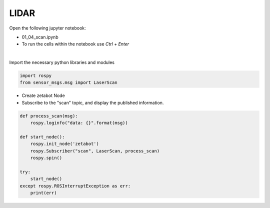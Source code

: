 LIDAR
=====

.. raw:: html
    
    <div style="background: #C3F8FF" class="admonition note custom">
        <p style="background: light-blue" class="admonition-title">
            Follow along: LIDAR Sensor Operation Example
        </p>
        <div class="line-block">
            <div class="line">The program launching process along with parameter settings are all simplified and set up on the Jupyter Notebook Environment.</div>
        </div>
        <ul>
            <li>Open the 01_04_scan.ipynb Jupyter Notebook</li>
            <li>Import the necessary python libraries and modules</li>
            <li>Follow and Execute the example codes</li>

        </ul>
        <div class="line">(The Jetson Board used for these examples are => Jetson Nano)</div>
        
    </div>


.. raw:: html

    <hr>

Open the following jupyter notebook:

- 01_04_scan.ipynb
- To run the cells within the notebook use *Ctrl + Enter*

.. thumbnail:: /_images/content_control/sensor5.png

|

Import the necessary python libraries and modules

.. code-block:: python

    import rospy
    from sensor_msgs.msg import LaserScan



-   Create zetabot Node
-   Subscribe to the "scan" topic, and display the published information. 

.. code-block:: python

    def process_scan(msg):
        rospy.loginfo("data: {}".format(msg))

    def start_node():
        rospy.init_node('zetabot')
        rospy.Subscriber("scan", LaserScan, process_scan)
        rospy.spin()

    try:
        start_node()
    except rospy.ROSInterruptException as err:
        print(err)



